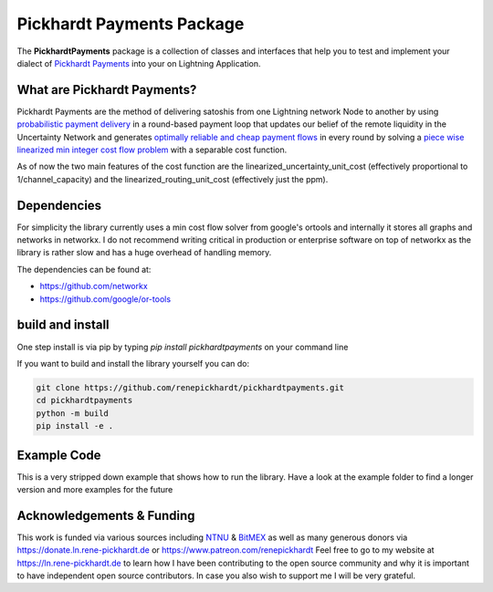 Pickhardt Payments Package
==========================

The **PickhardtPayments** package is a collection of classes and interfaces that help you to test and implement your dialect of `Pickhardt Payments <https://ln.rene-pickhardt.de#PickhardtPayments>`_ into your on Lightning Application.

What are Pickhardt Payments?
----------------------------

Pickhardt Payments are the method of delivering satoshis from one Lightning network Node to another by using `probabilistic payment delivery <https://arxiv.org/abs/2103.08576>`_ in a round-based payment loop that updates our belief of the remote liquidity in the Uncertainty Network and generates `optimally reliable and cheap payment flows <https://arxiv.org/abs/2107.05322>`_ in every round by solving a `piece wise linearized min integer cost flow problem <https://github.com/renepickhardt/mpp-splitter/blob/pickhardt-payments-simulation-dev/Minimal%20Linearized%20min%20cost%20flow%20example%20for%20MPP.ipynb>`_ with a separable cost function.

As of now the two main features of the cost function are the linearized_uncertainty_unit_cost (effectively proportional to 1/channel_capacity) and the linearized_routing_unit_cost (effectively just the ppm).

Dependencies
------------

For simplicity the library currently uses a min cost flow solver from google's ortools and internally it stores all graphs and networks in networkx. I do not recommend writing critical in production or enterprise software on top of networkx as the library is rather slow and has a huge overhead of handling memory.

The dependencies can be found at:

- https://github.com/networkx
- https://github.com/google/or-tools

build and install
-----------------

One step install is via pip by typing `pip install pickhardtpayments` on your command line

If you want to build and install the library yourself you can do:

.. code-block:: console

    git clone https://github.com/renepickhardt/pickhardtpayments.git
    cd pickhardtpayments
    python -m build
    pip install -e .

Example Code
------------

This is a very stripped down example that shows how to run the library. Have a look at the example folder to find a longer version and more examples for the future

.. code-block:: python3
   :caption: how to run the library

    from pickhardtpayments.ChannelGraph import ChannelGraph
    from pickhardtpayments.UncertaintyNetwork import UncertaintyNetwork
    from pickhardtpayments.OracleLightningNetwork import OracleLightningNetwork
    from pickhardtpayments.SyncSimulatedPaymentSession import SyncSimulatedPaymentSession

    # we first need to import the channel graph from core-lightning jsondump
    # you can get your own dataset via:
    # $: lightning-cli listchannels > listchannels20220412.json
    # alternatively you can go to https://ln.rene-pickhardt.de to find a data dump
    channel_graph = ChannelGraph("listchannels20220412.json")

    uncertainty_network = UncertaintyNetwork(channel_graph)
    oracle_lightning_network = OracleLightningNetwork(channel_graph)
    # we create ourselves a payment session which in this case operates
    # by sending out the onions sequentially
    payment_session = SyncSimulatedPaymentSession(oracle_lightning_network,
                                                  uncertainty_network,
                                                  prune_network=False)

    # we need to make sure we forget all learnt information on the Uncertainty Network
    payment_session.forget_information()

    # we run the simulation of pickhardt payments and track all the results

    # Rene Pickhardt's public node key
    RENE = "03efccf2c383d7bf340da9a3f02e2c23104a0e4fe8ac1a880c8e2dc92fbdacd9df"
    # Carsten Otto's public node key
    C_OTTO = "027ce055380348d7812d2ae7745701c9f93e70c1adeb2657f053f91df4f2843c71"
    tested_amount = 10_000_000 #10 million sats

    payment_session.pickhardt_pay(RENE,C_OTTO, tested_amount,mu=0,base=0)

Acknowledgements & Funding
--------------------------

This work is funded via various sources including `NTNU <https://www.ntnu.no/>`_ & `BitMEX <https://blog.bitmex.com/bitmex-2021-open-source-developer-grants/>`_ as well as many generous donors via https://donate.ln.rene-pickhardt.de or https://www.patreon.com/renepickhardt Feel free to go to my website at https://ln.rene-pickhardt.de to learn how I have been contributing to the open source community and why it is important to have independent open source contributors. In case you also wish to support me I will be very grateful.
